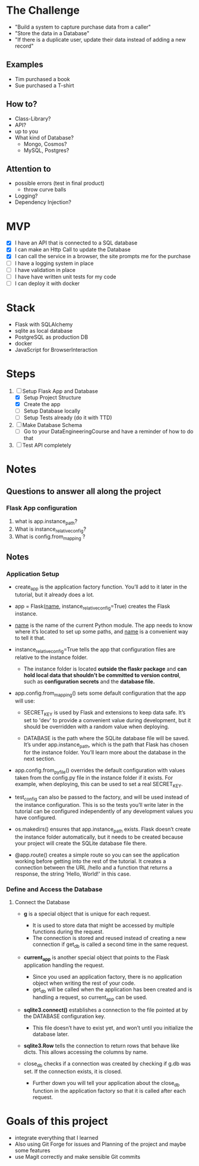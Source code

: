 * The Challenge

- "Build a system to capture purchase data from a caller"
- "Store the data in a Database"
- "If there is a duplicate user, update their data instead of adding a new record"

** Examples
- Tim purchased a book
- Sue purchased a T-shirt

** How to?
- Class-Library?
- API?
- up to you
- What kind of Database?
  - Mongo, Cosmos?
  - MySQL, Postgres?

** Attention to
- possible errors (test in final product)
  - throw curve balls
- Logging?
- Dependency Injection?

* MVP

- [X] I have an API that is connected to a SQL database
- [X] I can make an Http Call to update the Database
- [X] I can call the service in a browser, the site prompts me for the purchase
- [ ] I have a logging system in place
- [ ] I have validation in place
- [ ] I have have written unit tests for my code
- [ ] I can deploy it with docker

* Stack
- Flask with SQLAlchemy
- sqlite as local database
- PostgreSQL as production DB
- docker
- JavaScript for BrowserInteraction

* Steps
1. [ ] Setup Flask App and Database
   - [X] Setup Project Structure
   - [X] Create the app
   - [ ] Setup Database locally
   - [ ] Setup Tests already (do it with TTD)
2. [ ] Make Database Schema
   - [ ] Go to your DataEngineeringCourse and have a reminder of how to do that
3. [ ] Test API completely

* Notes
** Questions to answer all along the project
*** Flask App configuration
1. what is app.instance_path?
2. What is instance_relative_config?
3. What is config.from_mapping ?

** Notes

*** Application Setup
- create_app is the application factory function. You’ll add to it later in the tutorial, but it already does a lot.

- app = Flask(__name__, instance_relative_config=True) creates the Flask instance.

- __name__ is the name of the current Python module. The app needs to know where it’s located to set up some paths, and __name__ is a convenient way to tell it that.

- instance_relative_config=True tells the app that configuration files are
  relative to the instance folder.
  - The instance folder is located *outside the flaskr package* and *can hold local data that shouldn’t be committed to version control*, such as *configuration secrets* and the *database file.*

- app.config.from_mapping() sets some default configuration that the app will use:

  - SECRET_KEY is used by Flask and extensions to keep data safe. It’s set to 'dev' to provide a convenient value during development, but it should be overridden with a random value when deploying.

  - DATABASE is the path where the SQLite database file will be saved. It’s under app.instance_path, which is the path that Flask has chosen for the instance folder. You’ll learn more about the database in the next section.

- app.config.from_pyfile() overrides the default configuration with values taken from the config.py file in the instance folder if it exists. For example, when deploying, this can be used to set a real SECRET_KEY.

- test_config can also be passed to the factory, and will be used instead of the instance configuration. This is so the tests you’ll write later in the tutorial can be configured independently of any development values you have configured.

- os.makedirs() ensures that app.instance_path exists. Flask doesn’t create the instance folder automatically, but it needs to be created because your project will create the SQLite database file there.

- @app.route() creates a simple route so you can see the application working before getting into the rest of the tutorial. It creates a connection between the URL /hello and a function that returns a response, the string 'Hello, World!' in this case.

*** Define and Access the Database
**** Connect the Database
- *g* is a special object that is unique for each request.
  - It is used to store data that might be accessed by multiple functions during
    the request.
  - The connection is stored and reused instead of creating a new connection if get_db is called a second time in the same request.

- *current_app* is another special object that points to the Flask application
  handling the request.
  - Since you used an application factory, there is no application object when
    writing the rest of your code.
  - get_db will be called when the application has been created and is handling a request, so current_app can be used.

- *sqlite3.connect()* establishes a connection to the file pointed at by the
  DATABASE configuration key.
  - This file doesn’t have to exist yet, and won’t until you initialize the database later.

- *sqlite3.Row* tells the connection to return rows that behave like dicts. This allows accessing the columns by name.

- close_db checks if a connection was created by checking if g.db was set. If
  the connection exists, it is closed.
  - Further down you will tell your application about the close_db function in the application factory so that it is called after each request.



* Goals of this project
- integrate everything that I learned
- Also using Git Forge for issues and Planning of the project and maybe some features
- use Magit correctly and make sensible Git commits
